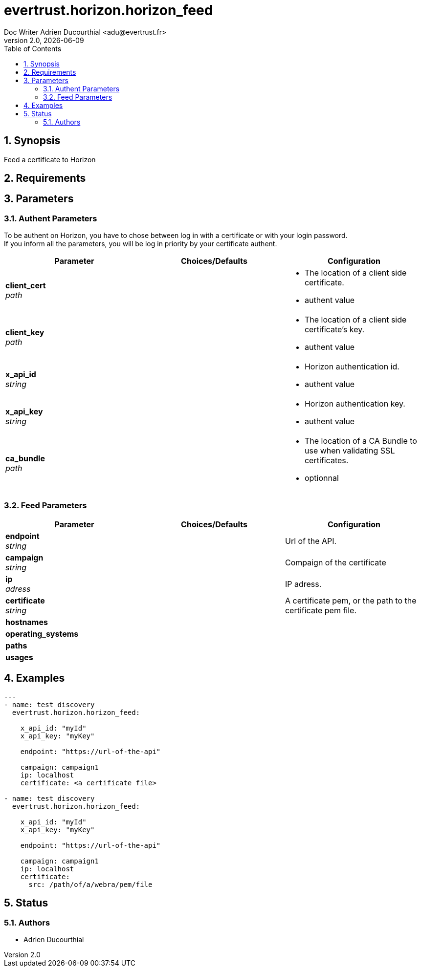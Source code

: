 = evertrust.horizon.horizon_feed
Doc Writer Adrien Ducourthial <adu@evertrust.fr>
v2.0, {docdate}
:version: 2.0
:imagesdir: ./images
:title-page:
:numbered:
:toc:

== Synopsis
Feed a certificate to Horizon

== Requirements

== Parameters
=== Authent Parameters

To be authent on Horizon, you have to chose between log in with a certificate or with your login password. +
If you inform all the parameters, you will be log in priority by your certificate authent.

|===
| Parameter | Choices/Defaults | Configuration

| *client_cert* +
_path_
|
a| * The location of a client side certificate.
* authent value

| *client_key* +
_path_
|
a| * The location of a client side certificate's key.
* authent value

| *x_api_id* +
_string_
| 
a| * Horizon authentication id.
* authent value

| *x_api_key* +
_string_
|
a| * Horizon authentication key.
* authent value

| *ca_bundle* +
_path_
|
a| * The location of a CA Bundle to use when validating SSL certificates.
* optionnal
|===

=== Feed Parameters

|===
| Parameter | Choices/Defaults | Configuration

| *endpoint* +
_string_
|
| Url of the API.

| *campaign* +
_string_
|
| Compaign of the certificate

| *ip* +
_adress_
|
| IP adress.

| *certificate* +
_string_
|
| A certificate pem, or the path to the certificate pem file.

| *hostnames*
|
| 

| *operating_systems*
|
|

| *paths* 
|
|

| *usages*
|
|

|===

== Examples
``` yaml
---
- name: test discovery
  evertrust.horizon.horizon_feed:

    x_api_id: "myId"
    x_api_key: "myKey"

    endpoint: "https://url-of-the-api"

    campaign: campaign1
    ip: localhost
    certificate: <a_certificate_file>

- name: test discovery
  evertrust.horizon.horizon_feed:

    x_api_id: "myId"
    x_api_key: "myKey"

    endpoint: "https://url-of-the-api"

    campaign: campaign1
    ip: localhost
    certificate: 
      src: /path/of/a/webra/pem/file
```

== Status
=== Authors
- Adrien Ducourthial